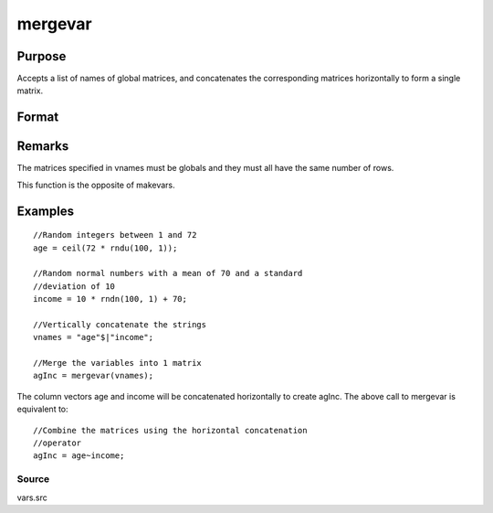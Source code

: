 
mergevar
==============================================

Purpose
----------------

Accepts a list of names of global matrices, and concatenates the corresponding matrices horizontally to form a single matrix.

Format
----------------
.. function:: mergevar(vnames)

    :param vnames: 
    :type vnames: string or Kx1 column vector containing the names of K global matrices

    :returns: x (*NxM matrix that contains the concatenated matrices*), where M is the sum of the columns in
        the K matrices specified in  vnames.

Remarks
-------

The matrices specified in vnames must be globals and they must all have
the same number of rows.

This function is the opposite of makevars.


Examples
----------------

::

    //Random integers between 1 and 72
    age = ceil(72 * rndu(100, 1));
    
    //Random normal numbers with a mean of 70 and a standard
    //deviation of 10
    income = 10 * rndn(100, 1) + 70;
    
    //Vertically concatenate the strings
    vnames = "age"$|"income";
    
    //Merge the variables into 1 matrix
    agInc = mergevar(vnames);

The column vectors age and income will be concatenated
horizontally to create agInc. The above call to mergevar
is equivalent to:

::

    //Combine the matrices using the horizontal concatenation
    //operator
    agInc = age~income;

Source
++++++

vars.src

.. seealso:: Functions :func:`makevars`
